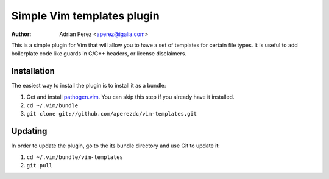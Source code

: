 =============================
 Simple Vim templates plugin
=============================
:Author: Adrian Perez <aperez@igalia.com>

This is a simple plugin for Vim that will allow you to have a set of
templates for certain file types. It is useful to add boilerplate code
like guards in C/C++ headers, or license disclaimers.


Installation
============

The easiest way to install the plugin is to install it as a bundle:

1. Get and install `pathogen.vim`__. You can skip this step if you
   already have it installed.

2. ``cd ~/.vim/bundle``

3. ``git clone git://github.com/aperezdc/vim-templates.git``

__ https://github.com/tpope/vim-pathogen


Updating
========

In order to update the plugin, go to the its bundle directory and use
Git to update it:

1. ``cd ~/.vim/bundle/vim-templates``

2. ``git pull``


